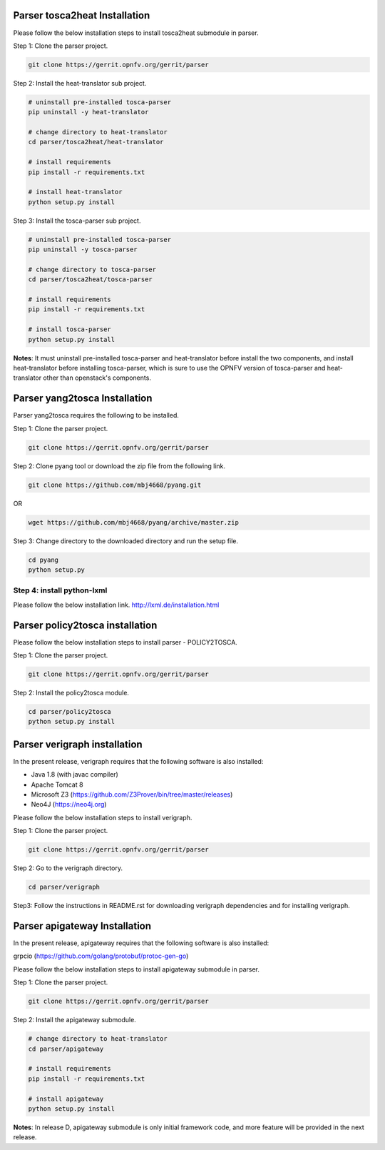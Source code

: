.. This work is licensed under a Creative Commons Attribution 4.0 International License.
.. http://creativecommons.org/licenses/by/4.0


Parser tosca2heat Installation
==============================

Please follow the below installation steps to install tosca2heat submodule in parser.

Step 1: Clone the parser project.

.. code-block:: bash

    git clone https://gerrit.opnfv.org/gerrit/parser

Step 2: Install the heat-translator sub project.

.. code-block:: bash

    # uninstall pre-installed tosca-parser
    pip uninstall -y heat-translator

    # change directory to heat-translator
    cd parser/tosca2heat/heat-translator

    # install requirements
    pip install -r requirements.txt

    # install heat-translator
    python setup.py install

Step 3: Install the tosca-parser sub project.

.. code-block:: bash

    # uninstall pre-installed tosca-parser
    pip uninstall -y tosca-parser

    # change directory to tosca-parser
    cd parser/tosca2heat/tosca-parser

    # install requirements
    pip install -r requirements.txt

    # install tosca-parser
    python setup.py install


**Notes**: It must uninstall pre-installed tosca-parser and heat-translator before install the two
components, and install heat-translator before installing tosca-parser, which is sure to use the
OPNFV version of tosca-parser and heat-translator other than openstack's components.


Parser yang2tosca Installation
==============================
Parser yang2tosca requires the following to be installed.

Step 1: Clone the parser project.

.. code-block:: bash

   git clone https://gerrit.opnfv.org/gerrit/parser

Step 2: Clone pyang tool or download the zip file from the following link.

.. code-block:: bash

    git clone https://github.com/mbj4668/pyang.git

OR

.. code-block:: bash

    wget https://github.com/mbj4668/pyang/archive/master.zip

Step 3: Change directory to the downloaded directory and run the setup file.

.. code-block:: bash

    cd pyang
    python setup.py

Step 4: install python-lxml
---------------------------

Please follow the below installation link. http://lxml.de/installation.html


Parser policy2tosca installation
================================

Please follow the below installation steps to install parser - POLICY2TOSCA.

Step 1: Clone the parser project.

.. code-block:: bash

   git clone https://gerrit.opnfv.org/gerrit/parser

Step 2: Install the policy2tosca module.

.. code-block:: bash

   cd parser/policy2tosca
   python setup.py install


Parser verigraph installation
=============================

In the present release, verigraph requires that the following software is also installed:

- Java 1.8 (with javac compiler)
- Apache Tomcat 8
- Microsoft Z3 (https://github.com/Z3Prover/bin/tree/master/releases)
- Neo4J (https://neo4j.org)

Please follow the below installation steps to install verigraph.

Step 1: Clone the parser project.

.. code-block:: bash

   git clone https://gerrit.opnfv.org/gerrit/parser

Step 2: Go to the verigraph directory.

.. code-block:: bash

   cd parser/verigraph

Step3: Follow the instructions in README.rst for downloading verigraph
dependencies and for installing verigraph.


Parser apigateway Installation
==============================

In the present release, apigateway requires that the following software is also installed:

grpcio (https://github.com/golang/protobuf/protoc-gen-go)

Please follow the below installation steps to install apigateway submodule in parser.

Step 1: Clone the parser project.

.. code-block:: bash

    git clone https://gerrit.opnfv.org/gerrit/parser

Step 2: Install the apigateway submodule.

.. code-block:: bash

    # change directory to heat-translator
    cd parser/apigateway

    # install requirements
    pip install -r requirements.txt

    # install apigateway
    python setup.py install

**Notes**: In release D, apigateway submodule is only initial framework code, and more feature will
be provided in the next release.